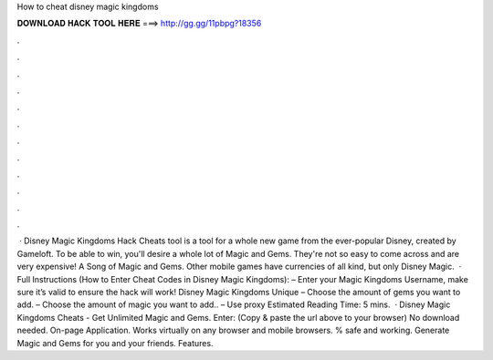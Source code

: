 How to cheat disney magic kingdoms

𝐃𝐎𝐖𝐍𝐋𝐎𝐀𝐃 𝐇𝐀𝐂𝐊 𝐓𝐎𝐎𝐋 𝐇𝐄𝐑𝐄 ===> http://gg.gg/11pbpg?18356

.

.

.

.

.

.

.

.

.

.

.

.

 · Disney Magic Kingdoms Hack Cheats tool is a tool for a whole new game from the ever-popular Disney, created by Gameloft. To be able to win, you'll desire a whole lot of Magic and Gems. They're not so easy to come across and are very expensive! A Song of Magic and Gems. Other mobile games have currencies of all kind, but only Disney Magic.  · Full Instructions (How to Enter Cheat Codes in Disney Magic Kingdoms): – Enter your Magic Kingdoms Username, make sure it’s valid to ensure the hack will work! Disney Magic Kingdoms Unique – Choose the amount of gems you want to add. – Choose the amount of magic you want to add.. – Use proxy Estimated Reading Time: 5 mins.  · Disney Magic Kingdoms Cheats - Get Unlimited Magic and Gems. Enter:  (Copy & paste the url above to your browser) No download needed. On-page Application. Works virtually on any browser and mobile browsers. % safe and working. Generate Magic and Gems for you and your friends. Features.